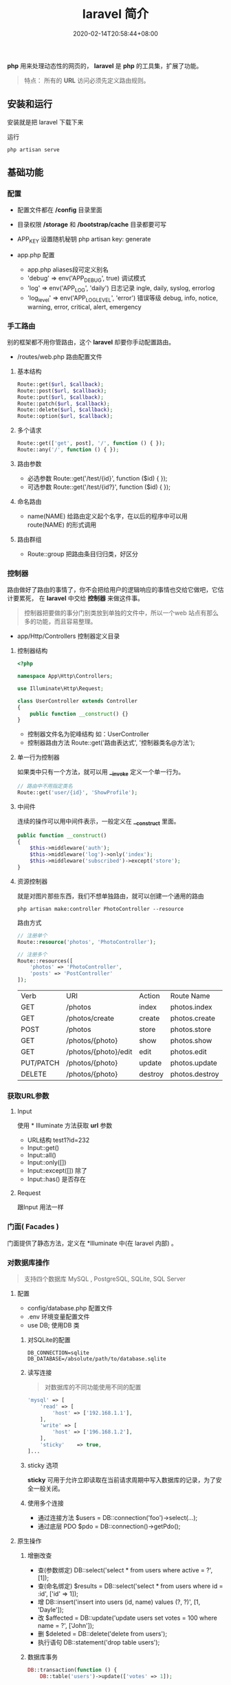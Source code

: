 #+TITLE: laravel 简介 
#+DESCRIPTION: laravel 简介 
#+TAGS[]: laravel 
#+CATEGORIES[]: 技术
#+DATE: 2020-02-14T20:58:44+08:00

*php* 用来处理动态性的网页的， *laravel* 是 *php* 的工具集，扩展了功能。
#+begin_quote
特点： 所有的 *URL* 访问必须先定义路由规则。
#+end_quote
# more

** 安装和运行
   安装就是把 laravel 下载下来

   运行
   #+begin_src shell
     php artisan serve
   #+end_src

** 基础功能
*** 配置 
    - 配置文件都在 */config* 目录里面
    - 目录权限 */storage* 和 */bootstrap/cache* 目录都要可写
    - APP_KEY 设置随机秘钥 php artisan key: generate

    - app.php 配置   
      - app.php aliases段可定义别名
      - 'debug' => env('APP_DEBUG', true) 调试模式
      - 'log' => env('APP_LOG', 'daily') 日志记录 ingle, daily, syslog, errorlog
      - 'log_level' => env('APP_LOG_LEVEL', 'error') 错误等级 debug, info, notice, warning, error, critical, alert, emergency
*** 手工路由
    别的框架都不用你管路由，这个 *laravel* 却要你手动配置路由。
    
    - /routes/web.php 路由配置文件
**** 基本结构
     #+begin_src php
       Route::get($url, $callback);
       Route::post($url, $callback);
       Route::put($url, $callback);
       Route::patch($url, $callback);
       Route::delete($url, $callback);
       Route::option($url, $callback);
     #+end_src
**** 多个请求
     #+begin_src php
       Route::get(['get', post], '/', function () { });
       Route::any('/', function () { });
     #+end_src
**** 路由参数
     - 必选参数 Route::get('/test/{id}', function ($id) { });
     - 可选参数 Route::get('/test/{id?}', function ($id) { });
       
**** 命名路由
     - name(NAME) 给路由定义起个名字，在以后的程序中可以用 route(NAME) 的形式调用
**** 路由群组
     - Route::group 把路由条目归归类，好区分

*** 控制器
    路由做好了路由的事情了，你不会把给用户的逻辑响应的事情也交给它做吧，它估计要累死， 在 *laravel* 中交给 *控制器* 来做这件事。 
    
    #+begin_quote
    控制器把要做的事分门别类放到单独的文件中，所以一个web 站点有那么多的功能，而且容易整理。
    #+end_quote
    
    - app/Http/Controllers  控制器定义目录
    
**** 控制器结构
     #+begin_src php
       <?php

       namespace App\Http\Controllers;

       use Illuminate\Http\Request;

       class UserController extends Controller
       {
           public function __construct() {}
       }
     #+end_src
     
     - 控制器文件名为驼峰结构 如：UserController
     - 控制器路由方法 Route::get('路由表达式', '控制器类名@方法');
**** 单一行为控制器
     如果类中只有一个方法，就可以用 *__invoke* 定义一个单一行为。 
     
     #+begin_src php
       // 路由中不用指定类名
       Route::get('user/{id}', 'ShowProfile');
     #+end_src

**** 中间件
     连续的操作可以用中间件表示，一般定义在 *__construct* 里面。
     #+begin_src php
       public function __construct()
       {
           $this->middleware('auth');
           $this->middleware('log')->only('index');
           $this->middleware('subscribed')->except('store');
       }
     #+end_src
    
**** 资源控制器 
     就是对图片那些东西，我们不想单独路由，就可以创建一个通用的路由
     #+begin_src shell
       php artisan make:controller PhotoController --resource
     #+end_src
     路由方式 
     #+begin_src php
       // 注册单个
       Route::resource('photos', 'PhotoController');

       // 注册多个
       Route::resources([
           'photos' => 'PhotoController',
           'posts' => 'PostController'
       ]);
     #+end_src


     | Verb      | URI                  | Action  | Route          Name |
     | GET       | /photos              | index   | photos.index        |
     | GET       | /photos/create       | create  | photos.create       |
     | POST      | /photos              | store   | photos.store        |
     | GET       | /photos/{photo}      | show    | photos.show         |
     | GET       | /photos/{photo}/edit | edit    | photos.edit         |
     | PUT/PATCH | /photos/{photo}      | update  | photos.update       |
     | DELETE    | /photos/{photo}      | destroy | photos.destroy      |

*** 获取URL参数     
**** Input
     使用 * Illuminate\Support\Facades\Input* 方法获取 *url* 参数
   
     - URL结构  test1?id=232
     - Input::get()
     - Input::all()
     - Input::only([])
     - Input::except([])  除了
     - Input::has() 是否存在

**** Request
     跟Input 用法一样

*** 门面( Facades )
    门面提供了静态方法，定义在 *Illuminate\Support\Facades* 中(在 laravel 内部) 。
    
*** 对数据库操作
    #+begin_quote
    支持四个数据库 MySQL , PostgreSQL, SQLite, SQL Server
    #+end_quote
    
**** 配置  
     
     - config/database.php  配置文件 
     - .env   环境变量配置文件
     - use DB; 使用DB 类  


***** 对SQLite的配置

      #+begin_example
      DB_CONNECTION=sqlite
      DB_DATABASE=/absolute/path/to/database.sqlite
      #+end_example

***** 读写连接
      #+begin_quote
      对数据库的不同功能使用不同的配置
      #+end_quote
      
      #+begin_src php
        'mysql' => [
            'read' => [
                'host' => ['192.168.1.1'],
            ],
            'write' => [
                'host' => ['196.168.1.2'],
            ],
            'sticky'    => true,
        ]...
      #+end_src
***** sticky 选项
      *sticky* 可用于允许立即读取在当前请求周期中写入数据库的记录，为了安全一般关闭。
***** 使用多个连接
      - 通过连接方法 $users = DB::connection('foo')->select(...);
      - 通过底层 PDO $pdo = DB::connection()->getPdo();
**** 原生操作
***** 增删改查
      - 查(参数绑定) DB::select('select * from users where active = ?', [1]);
      - 查(命名绑定) $results = DB::select('select * from users where id = :id', ['id' => 1]);
      - 增 DB::insert('insert into users (id, name) values (?, ?)', [1, 'Dayle']);
      - 改 $affected = DB::update('update users set votes = 100 where name = ?', ['John']);
      - 删 $deleted = DB::delete('delete from users');
      - 执行语句 DB::statement('drop table users');
***** 数据库事务

      #+begin_src php
        DB::transaction(function () {
            DB::table('users')->update(['votes' => 1]);

            DB::table('posts')->delete();
        });
      #+end_src
***** 处理死锁 (设定重新尝试的次数)
      #+begin_src  php
        DB::transaction(function () {
            DB::table('users')->update(['votes' => 1]);

            DB::table('posts')->delete();
        }, 5);
      #+end_src
***** 手动使用事务
      #+begin_src php
        DB::beginTransaction();

        // 回滚
        DB::rollBack();
        DB::commit();
      #+end_src
**** laravel 骚操作
     跟 *thinkphp* 一样的方式  
     #+begin_example
     DB::table(表名)->insert()->update()->delete()->get()->where()->orwhere()->
first()->value()->orderBy()->limit()->offset(); 
     #+end_example
*** 视图
    视图就是你在浏览器看到的外观， *laravel*  基于 *MVC* 的设计方法，把它们概念化成视图 。关于外观所使用到的技术就不讲了，这里讲下 *laravel* 如何将外观技术与视图技术合起来的。
    
    - resources/views  视图存储目录
**** 视图结构 
     #+begin_src html
       <!-- 文件名为 blade.php 后缀 -->
       <!-- View stored in resources/views/greeting.blade.php -->
       <html>
         <body>
           <h1>Hello, {{ $name }}</h1>
         </body>
       </html>
     #+end_src
     
     #+begin_quote
     blade 结构可以识别 *{{}}* 语法
     #+end_quote
***** 循环分支
      #+begin_example
      @foreach ($expression as $key=>$value) 
      循环体
       @endforeach   
      #+end_example
      #+begin_example
      @if()
      @elseif()
      @endif
      #+end_example
***** 继承 (公共页)
      
      #+begin_example
      @include()
      @extends('')
      @section(区块名称)
      @endsection
      #+end_example
      调用
      #+begin_example
      @yield('')
      #+end_example
***** 引入外部静态文件
      原生(简单) 
      #+begin_src html
        <link rel="stylesheet" href="/css/app.css}" type="text/css" media="screen" />
      #+end_src
        
      asset() 处理网站目录
      #+begin_src html
        <link rel="stylesheet" href="{{asset('css)}/app.css}" type="text/css" media="screen" />
      #+end_src

**** 连接视图
     *view* 会去找 *blade.php* 后缀视图文件，找不到再找 'php' 后缀的
     #+begin_src php
       Route::get('/', function () {
           return view('greeting', ['name' => 'James']);
       });
       // 视图在  admin目录下，用 ‘/’ 分割木兰也可以
       return view('admin.profile', $data);
     #+end_src
**** 视图是否存在
     #+begin_src php
       use Illuminate\Support\Facades\View;

       if (View::exists('emails.customer')) {
           //
       }
     #+end_src
**** 第一个可用视图
     #+begin_src php
       return view()->first(['custom.admin', 'admin'], $data);
     #+end_src
**** 与所有视图共享数据
     使用 *AppServiceProvider* 服务提供者
     #+begin_src php
  <?php
namespace App\Providers;
use Illuminate\Support\Facades\View;

class AppServiceProvider extends ServiceProvider
{
    /**
     * Bootstrap any application services.
     *
     * @return void
     */
    public function boot()
    {
        View::share('key', 'value');
    }

    /**
     * Register the service provider.
     *
     * @return void
     */
    public function register()
    {
        //
    }
}
    #+end_src
**** 视图作曲家
     
** artisan 
   - 显示路由列表  php artisan route:list
   - 创建控制器 php artisan make:controller [ [ 目录名/ ]控制器名 + Controller ]
     -  --resource 资源
** 调试
*** 格式化输出
    dump+die 的作用 
    #+begin_src php
      dd();
    #+end_src
** 安全    
*** CSRF (跨站请求伪造攻击)
    表单数据提交 的验证 (session)
    
    获取csrf_token
    #+begin_src html
      csrf_token();
    #+end_src

    #+begin_quote
    表单中推介使用，因为默认开启了
    #+end_quote
#+begin_src html
  <input type="hidden" name="_token" value="{{csrf_token()}}" />

  <!-- 简化 -->
  {{csrf_field()}}
  #+end_src

排除路由
app/Http/Middleware/VerifyCsrfToken.php  白名单

单个
  #+begin_src php
    protected $except = [
       '/home/test/test7',
    ];
  #+end_src

  全部 
    #+begin_src php
    protected $except = [
       '*',
    ];
  #+end_src

